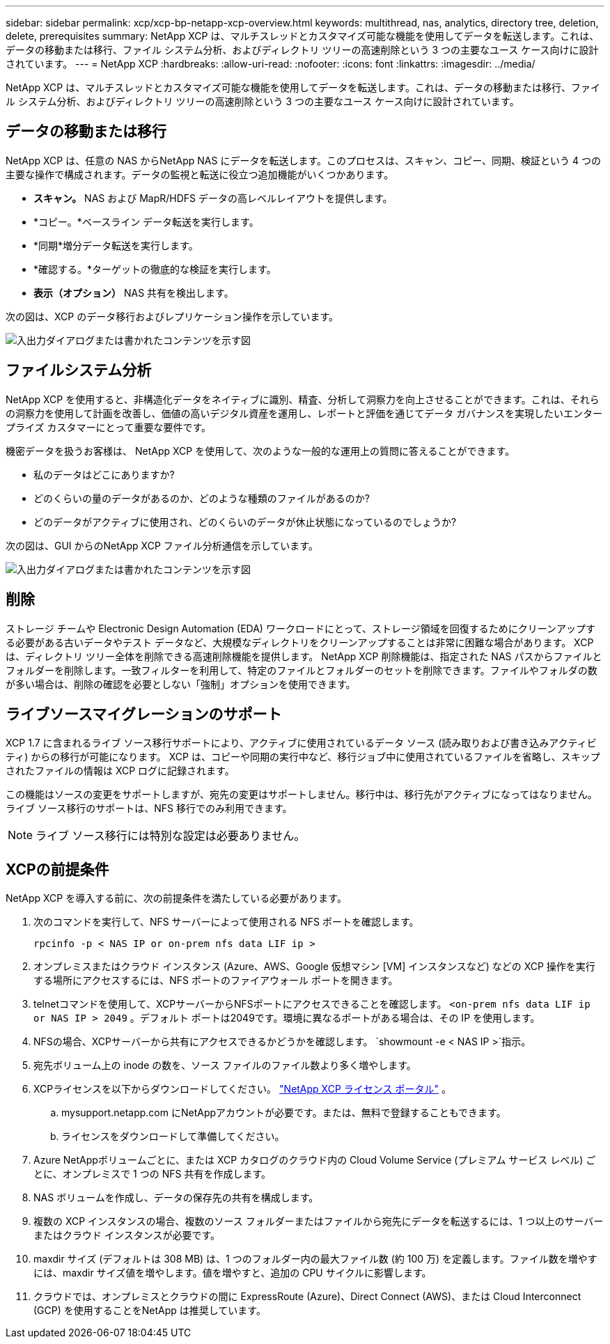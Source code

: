 ---
sidebar: sidebar 
permalink: xcp/xcp-bp-netapp-xcp-overview.html 
keywords: multithread, nas, analytics, directory tree, deletion, delete, prerequisites 
summary: NetApp XCP は、マルチスレッドとカスタマイズ可能な機能を使用してデータを転送します。これは、データの移動または移行、ファイル システム分析、およびディレクトリ ツリーの高速削除という 3 つの主要なユース ケース向けに設計されています。 
---
= NetApp XCP
:hardbreaks:
:allow-uri-read: 
:nofooter: 
:icons: font
:linkattrs: 
:imagesdir: ../media/


[role="lead"]
NetApp XCP は、マルチスレッドとカスタマイズ可能な機能を使用してデータを転送します。これは、データの移動または移行、ファイル システム分析、およびディレクトリ ツリーの高速削除という 3 つの主要なユース ケース向けに設計されています。



== データの移動または移行

NetApp XCP は、任意の NAS からNetApp NAS にデータを転送します。このプロセスは、スキャン、コピー、同期、検証という 4 つの主要な操作で構成されます。データの監視と転送に役立つ追加機能がいくつかあります。

* *スキャン。*  NAS および MapR/HDFS データの高レベルレイアウトを提供します。
* *コピー。*ベースライン データ転送を実行します。
* *同期*増分データ転送を実行します。
* *確認する。*ターゲットの徹底的な検証を実行します。
* *表示（オプション）*  NAS 共有を検出します。


次の図は、XCP のデータ移行およびレプリケーション操作を示しています。

image:xcp-bp-001.png["入出力ダイアログまたは書かれたコンテンツを示す図"]



== ファイルシステム分析

NetApp XCP を使用すると、非構造化データをネイティブに識別、精査、分析して洞察力を向上させることができます。これは、それらの洞察力を使用して計画を改善し、価値の高いデジタル資産を運用し、レポートと評価を通じてデータ ガバナンスを実現したいエンタープライズ カスタマーにとって重要な要件です。

機密データを扱うお客様は、 NetApp XCP を使用して、次のような一般的な運用上の質問に答えることができます。

* 私のデータはどこにありますか?
* どのくらいの量のデータがあるのか、どのような種類のファイルがあるのか?
* どのデータがアクティブに使用され、どのくらいのデータが休止状態になっているのでしょうか?


次の図は、GUI からのNetApp XCP ファイル分析通信を示しています。

image:xcp-bp-002.png["入出力ダイアログまたは書かれたコンテンツを示す図"]



== 削除

ストレージ チームや Electronic Design Automation (EDA) ワークロードにとって、ストレージ領域を回復するためにクリーンアップする必要がある古いデータやテスト データなど、大規模なディレクトリをクリーンアップすることは非常に困難な場合があります。  XCP は、ディレクトリ ツリー全体を削除できる高速削除機能を提供します。 NetApp XCP 削除機能は、指定された NAS パスからファイルとフォルダーを削除します。一致フィルターを利用して、特定のファイルとフォルダーのセットを削除できます。ファイルやフォルダの数が多い場合は、削除の確認を必要としない「強制」オプションを使用できます。



== ライブソースマイグレーションのサポート

XCP 1.7 に含まれるライブ ソース移行サポートにより、アクティブに使用されているデータ ソース (読み取りおよび書き込みアクティビティ) からの移行が可能になります。  XCP は、コピーや同期の実行中など、移行ジョブ中に使用されているファイルを省略し、スキップされたファイルの情報は XCP ログに記録されます。

この機能はソースの変更をサポートしますが、宛先の変更はサポートしません。移行中は、移行先がアクティブになってはなりません。ライブ ソース移行のサポートは、NFS 移行でのみ利用できます。


NOTE: ライブ ソース移行には特別な設定は必要ありません。



== XCPの前提条件

NetApp XCP を導入する前に、次の前提条件を満たしている必要があります。

. 次のコマンドを実行して、NFS サーバーによって使用される NFS ポートを確認します。
+
....
rpcinfo -p < NAS IP or on-prem nfs data LIF ip >
....
. オンプレミスまたはクラウド インスタンス (Azure、AWS、Google 仮想マシン [VM] インスタンスなど) などの XCP 操作を実行する場所にアクセスするには、NFS ポートのファイアウォール ポートを開きます。
. telnetコマンドを使用して、XCPサーバーからNFSポートにアクセスできることを確認します。 `<on-prem nfs data LIF ip or NAS IP > 2049` 。デフォルト ポートは2049です。環境に異なるポートがある場合は、その IP を使用します。
. NFSの場合、XCPサーバーから共有にアクセスできるかどうかを確認します。 `showmount -e < NAS IP >`指示。
. 宛先ボリューム上の inode の数を、ソース ファイルのファイル数より多く増やします。
. XCPライセンスを以下からダウンロードしてください。 https://xcp.netapp.com/license/xcp.xwic["NetApp XCP ライセンス ポータル"^] 。  
+
.. mysupport.netapp.com にNetAppアカウントが必要です。または、無料で登録することもできます。
.. ライセンスをダウンロードして準備してください。


. Azure NetAppボリュームごとに、または XCP カタログのクラウド内の Cloud Volume Service (プレミアム サービス レベル) ごとに、オンプレミスで 1 つの NFS 共有を作成します。
. NAS ボリュームを作成し、データの保存先の共有を構成します。
. 複数の XCP インスタンスの場合、複数のソース フォルダーまたはファイルから宛先にデータを転送するには、1 つ以上のサーバーまたはクラウド インスタンスが必要です。
. maxdir サイズ (デフォルトは 308 MB) は、1 つのフォルダー内の最大ファイル数 (約 100 万) を定義します。ファイル数を増やすには、maxdir サイズ値を増やします。値を増やすと、追加の CPU サイクルに影響します。
. クラウドでは、オンプレミスとクラウドの間に ExpressRoute (Azure)、Direct Connect (AWS)、または Cloud Interconnect (GCP) を使用することをNetApp は推奨しています。

